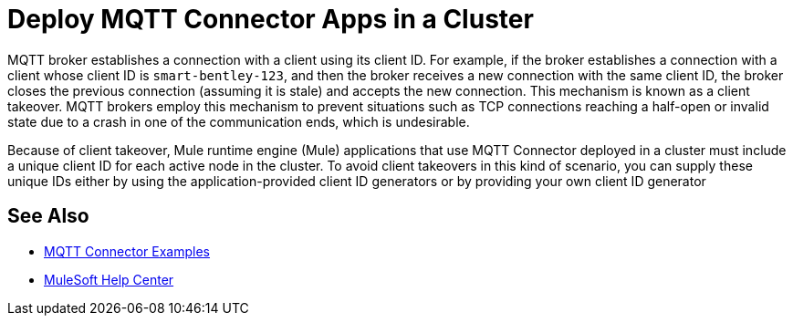 = Deploy MQTT Connector Apps in a Cluster

MQTT broker establishes a connection with a client using its client ID. For example, if the broker establishes a connection with a client whose client ID is `smart-bentley-123`, and then the broker receives a new connection with the same client ID, the broker closes the previous connection (assuming it is stale) and accepts the new connection. This mechanism is known as a client takeover. MQTT brokers employ this mechanism to prevent situations such as TCP connections reaching a half-open or invalid state due to a crash in one of the communication ends, which is undesirable.

Because of client takeover, Mule runtime engine (Mule) applications that use MQTT Connector deployed in a cluster must include a unique client ID for each active node in the cluster. To avoid client takeovers in this kind of scenario, you can supply these unique IDs either by using the application-provided client ID generators or by providing your own client ID generator

== See Also

* xref:mqtt3-connector-examples.adoc[MQTT Connector Examples]
* https://help.mulesoft.com[MuleSoft Help Center]
